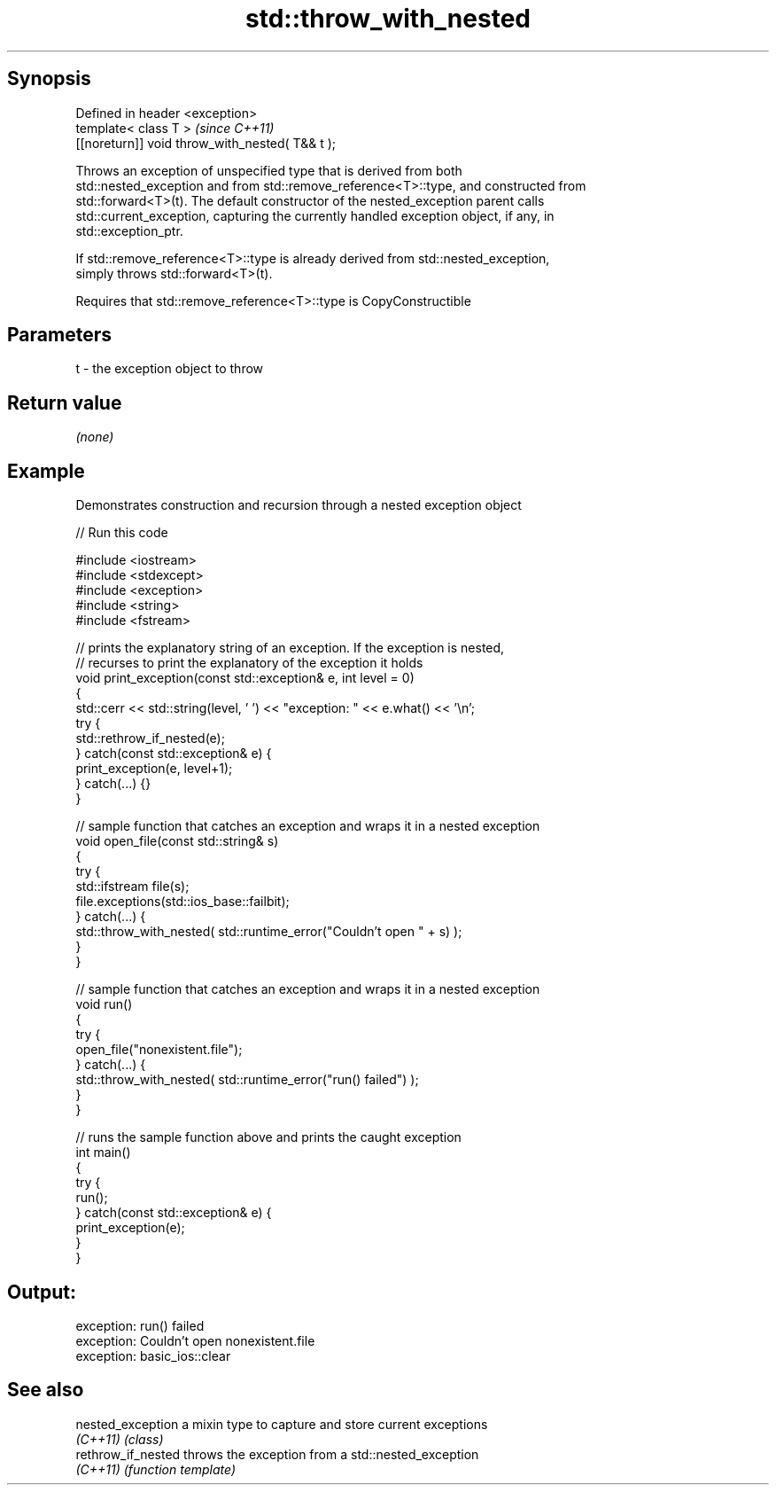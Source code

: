 .TH std::throw_with_nested 3 "Jun 28 2014" "2.0 | http://cppreference.com" "C++ Standard Libary"
.SH Synopsis
   Defined in header <exception>
   template< class T >                            \fI(since C++11)\fP
   [[noreturn]] void throw_with_nested( T&& t );

   Throws an exception of unspecified type that is derived from both
   std::nested_exception and from std::remove_reference<T>::type, and constructed from
   std::forward<T>(t). The default constructor of the nested_exception parent calls
   std::current_exception, capturing the currently handled exception object, if any, in
   std::exception_ptr.

   If std::remove_reference<T>::type is already derived from std::nested_exception,
   simply throws std::forward<T>(t).

   Requires that std::remove_reference<T>::type is CopyConstructible

.SH Parameters

   t - the exception object to throw

.SH Return value

   \fI(none)\fP

.SH Example

   

   Demonstrates construction and recursion through a nested exception object

   
// Run this code

 #include <iostream>
 #include <stdexcept>
 #include <exception>
 #include <string>
 #include <fstream>
  
 // prints the explanatory string of an exception. If the exception is nested,
 // recurses to print the explanatory of the exception it holds
 void print_exception(const std::exception& e, int level =  0)
 {
     std::cerr << std::string(level, ' ') << "exception: " << e.what() << '\\n';
     try {
         std::rethrow_if_nested(e);
     } catch(const std::exception& e) {
         print_exception(e, level+1);
     } catch(...) {}
 }
  
 // sample function that catches an exception and wraps it in a nested exception
 void open_file(const std::string& s)
 {
     try {
         std::ifstream file(s);
         file.exceptions(std::ios_base::failbit);
     } catch(...) {
         std::throw_with_nested( std::runtime_error("Couldn't open " + s) );
     }
 }
  
 // sample function that catches an exception and wraps it in a nested exception
 void run()
 {
     try {
         open_file("nonexistent.file");
     } catch(...) {
         std::throw_with_nested( std::runtime_error("run() failed") );
     }
 }
  
 // runs the sample function above and prints the caught exception
 int main()
 {
     try {
         run();
     } catch(const std::exception& e) {
         print_exception(e);
     }
 }

.SH Output:

 exception: run() failed
  exception: Couldn't open nonexistent.file
   exception: basic_ios::clear

.SH See also

   nested_exception  a mixin type to capture and store current exceptions
   \fI(C++11)\fP           \fI(class)\fP 
   rethrow_if_nested throws the exception from a std::nested_exception
   \fI(C++11)\fP           \fI(function template)\fP 
